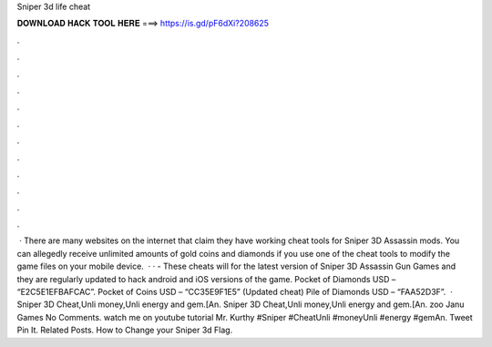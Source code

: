 Sniper 3d life cheat

𝐃𝐎𝐖𝐍𝐋𝐎𝐀𝐃 𝐇𝐀𝐂𝐊 𝐓𝐎𝐎𝐋 𝐇𝐄𝐑𝐄 ===> https://is.gd/pF6dXi?208625

.

.

.

.

.

.

.

.

.

.

.

.

 · There are many websites on the internet that claim they have working cheat tools for Sniper 3D Assassin mods. You can allegedly receive unlimited amounts of gold coins and diamonds if you use one of the cheat tools to modify the game files on your mobile device.  · ·  - These cheats will for the latest version of Sniper 3D Assassin Gun Games and they are regularly updated to hack android and iOS versions of the game. Pocket of Diamonds USD – “E2C5E1EFBAFCAC”. Pocket of Coins USD – “CC35E9F1E5” (Updated cheat) Pile of Diamonds USD – “FAA52D3F”.  · Sniper 3D Cheat,Unli money,Unli energy and gem.[An. Sniper 3D Cheat,Unli money,Unli energy and gem.[An. zoo Janu Games No Comments. watch me on youtube tutorial Mr. Kurthy #Sniper #CheatUnli #moneyUnli #energy #gemAn. Tweet Pin It. Related Posts. How to Change your Sniper 3d Flag.